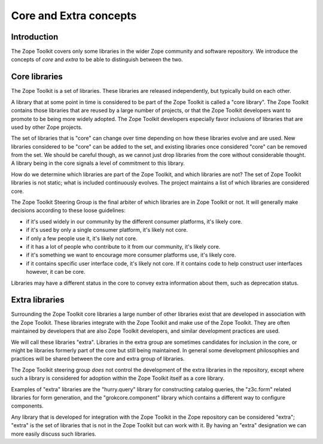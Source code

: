 Core and Extra concepts
=======================

Introduction
------------

The Zope Toolkit covers only some libraries in the wider Zope
community and software repository. We introduce the concepts of *core*
and *extra* to be able to distinguish between the two.

Core libraries 
--------------

The Zope Toolkit is a set of libraries. These libraries are released
independently, but typically build on each other.

A library that at some point in time is considered to be part of the
Zope Toolkit is called a "core library". The Zope Toolkit contains
those libraries that are reused by a large number of projects, or that
the Zope Toolkit developers want to promote to be being more widely
adopted. The Zope Toolkit developers especially favor inclusions of
libraries that are used by other Zope projects.

The set of libraries that is "core" can change over time depending on
how these libraries evolve and are used. New libraries considered to
be "core" can be added to the set, and existing libraries once
considered "core" can be removed from the set.  We should be careful
though, as we cannot just drop libraries from the core without
considerable thought. A library being in the core signals a level of
commitment to this library.

How do we determine which libraries are part of the Zope Toolkit,
and which libraries are not? The set of Zope Toolkit libraries is
not static; what is included continuously evolves. The project
maintains a list of which libraries are considered core.

The Zope Toolkit Steering Group is the final arbiter of which
libraries are in Zope Toolkit or not. It will generally make decisions
according to these loose guidelines:

* if it's used widely in our community by the different consumer
  platforms, it's likely core.

* if it's used by only a single consumer platform, it's likely not
  core.

* if only a few people use it, it's likely not core.

* if it has a lot of people who contribute to it from our community,
  it's likely core.

* if it's something we want to encourage more consumer platforms use,
  it's likely core.

* if it contains specific user interface code, it's likely not
  core. If it contains code to help construct user interfaces however,
  it can be core.

Libraries may have a different status in the core to convey extra
information about them, such as deprecation status.

Extra libraries
---------------

Surrounding the Zope Toolkit core libraries a large number of other
libraries exist that are developed in association with the Zope
Toolkit. These libraries integrate with the Zope Toolkit and make
use of the Zope Toolkit. They are often maintained by developers
that are also Zope Toolkit developers, and similar development
practices are used.

We will call these libraries "extra". Libraries in the extra group are
sometimes candidates for inclusion in the core, or might be libraries
formerly part of the core but still being maintained. In general some
development philosophies and practices will be shared between the core
and extra group of libraries.

The Zope Toolkit steering group *does* not control the development
of the extra libraries in the repository, except where such a library
is considered for adoption within the Zope Toolkit itself as a core
library.

Examples of "extra" libraries are the "hurry.query" library for
constructing catalog queries, the "z3c.form" related libraries for
form generation, and the "grokcore.component" library which contains a
different way to configure components.

Any library that is developed for integration with the Zope Toolkit
in the Zope repository can be considered "extra"; "extra" is the set
of libraries that is not in the Zope Toolkit but can work with it. By 
having an "extra" designation we can more easily discuss such libraries.
